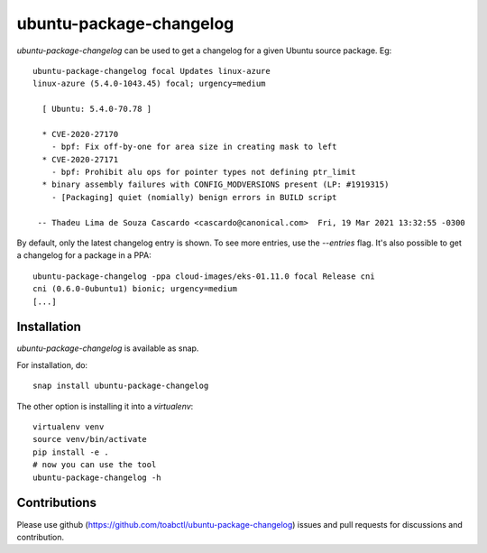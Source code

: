ubuntu-package-changelog
------------------------

`ubuntu-package-changelog` can be used to get a changelog for
a given Ubuntu source package. Eg::

  ubuntu-package-changelog focal Updates linux-azure
  linux-azure (5.4.0-1043.45) focal; urgency=medium

    [ Ubuntu: 5.4.0-70.78 ]

    * CVE-2020-27170
      - bpf: Fix off-by-one for area size in creating mask to left
    * CVE-2020-27171
      - bpf: Prohibit alu ops for pointer types not defining ptr_limit
    * binary assembly failures with CONFIG_MODVERSIONS present (LP: #1919315)
      - [Packaging] quiet (nomially) benign errors in BUILD script

   -- Thadeu Lima de Souza Cascardo <cascardo@canonical.com>  Fri, 19 Mar 2021 13:32:55 -0300

By default, only the latest changelog entry is shown. To see more entries, use the `--entries`
flag.
It's also possible to get a changelog for a package in a PPA::

  ubuntu-package-changelog -ppa cloud-images/eks-01.11.0 focal Release cni
  cni (0.6.0-0ubuntu1) bionic; urgency=medium
  [...]

Installation
============

`ubuntu-package-changelog` is available as snap.

|Get it from the Snap Store|

For installation, do::

  snap install ubuntu-package-changelog

The other option is installing it into a `virtualenv`::

  virtualenv venv
  source venv/bin/activate
  pip install -e .
  # now you can use the tool
  ubuntu-package-changelog -h

Contributions
=============

Please use github (https://github.com/toabctl/ubuntu-package-changelog) issues
and pull requests for discussions and contribution.


.. |Get it from the Snap Store| image:: https://snapcraft.io/static/images/badges/en/snap-store-white.svg
   :target: https://snapcraft.io/ubuntu-package-changelog
